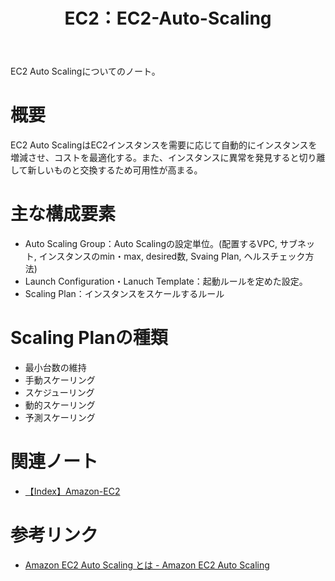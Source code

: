 :PROPERTIES:
:ID:       0E627869-936C-4F8F-B592-CF638B40E5C8
:END:
#+title: EC2：EC2-Auto-Scaling

EC2 Auto Scalingについてのノート。

* 概要
EC2 Auto ScalingはEC2インスタンスを需要に応じて自動的にインスタンスを増減させ、コストを最適化する。また、インスタンスに異常を発見すると切り離して新しいものと交換するため可用性が高まる。

* 主な構成要素
- Auto Scaling Group：Auto Scalingの設定単位。(配置するVPC, サブネット, インスタンスのmin・max, desired数, Svaing Plan, ヘルスチェック方法)
- Launch Configuration・Lanuch Template：起動ルールを定めた設定。
- Scaling Plan：インスタンスをスケールするルール

* Scaling Planの種類
- 最小台数の維持
- 手動スケーリング
- スケジューリング
- 動的スケーリング
- 予測スケーリング
  
* 関連ノート
- [[id:FF034A4F-F4C0-4554-893C-D47530CD1C6C][【Index】Amazon-EC2]]

* 参考リンク
- [[https://docs.aws.amazon.com/ja_jp/autoscaling/ec2/userguide/what-is-amazon-ec2-auto-scaling.html][Amazon EC2 Auto Scaling とは - Amazon EC2 Auto Scaling]]
